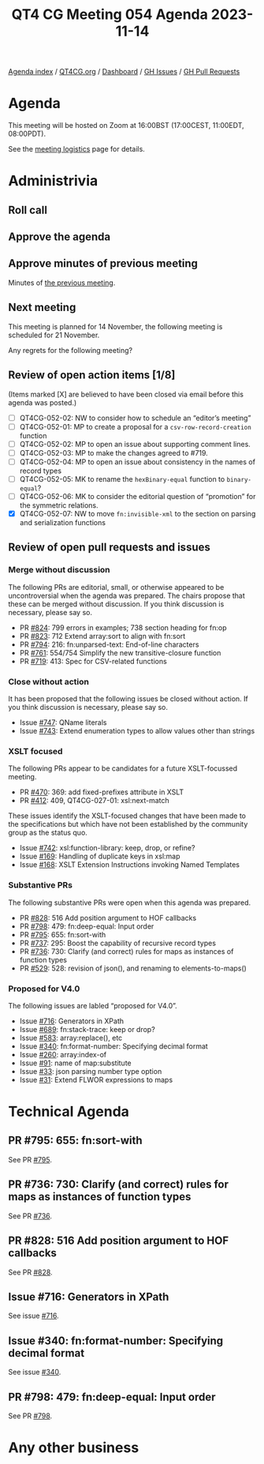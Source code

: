 :PROPERTIES:
:ID:       0B50010A-32D9-4B6C-9DF1-1B97ABD3C4F7
:END:
#+title: QT4 CG Meeting 054 Agenda 2023-11-14
#+author: Norm Tovey-Walsh
#+filetags: :qt4cg:
#+options: html-style:nil h:6 toc:nil
#+html_head: <link rel="stylesheet" type="text/css" href="/meeting/css/htmlize.css"/>
#+html_head: <link rel="stylesheet" type="text/css" href="../../../css/style.css"/>
#+html_head: <link rel="shortcut icon" href="/img/QT4-64.png" />
#+html_head: <link rel="apple-touch-icon" sizes="64x64" href="/img/QT4-64.png" type="image/png" />
#+html_head: <link rel="apple-touch-icon" sizes="76x76" href="/img/QT4-76.png" type="image/png" />
#+html_head: <link rel="apple-touch-icon" sizes="120x120" href="/img/QT4-120.png" type="image/png" />
#+html_head: <link rel="apple-touch-icon" sizes="152x152" href="/img/QT4-152.png" type="image/png" />
#+options: author:nil email:nil creator:nil timestamp:nil
#+startup: showall

[[../][Agenda index]] / [[https://qt4cg.org][QT4CG.org]] / [[https://qt4cg.org/dashboard][Dashboard]] / [[https://github.com/qt4cg/qtspecs/issues][GH Issues]] / [[https://github.com/qt4cg/qtspecs/pulls][GH Pull Requests]]

* Agenda
:PROPERTIES:
:unnumbered: t
:CUSTOM_ID: agenda
:END:

This meeting will be hosted on Zoom at 16:00BST (17:00CEST, 11:00EDT, 08:00PDT).

See the [[https://qt4cg.org/meeting/logistics.html][meeting logistics]] page for details.

* Administrivia
:PROPERTIES:
:CUSTOM_ID: administrivia
:END:

** Roll call
:PROPERTIES:
:CUSTOM_ID: roll-call
:END:

** Approve the agenda
:PROPERTIES:
:CUSTOM_ID: accept-agenda
:END:

** Approve minutes of previous meeting
:PROPERTIES:
:CUSTOM_ID: approve-minutes
:END:

Minutes of [[../../minutes/2023/11-07.html][the previous meeting]].

** Next meeting
:PROPERTIES:
:CUSTOM_ID: next-meeting
:END:

This meeting is planned for
14 November,
the following meeting is scheduled for
21 November.

Any regrets for the following meeting?

** Review of open action items [1/8]
:PROPERTIES:
:CUSTOM_ID: open-actions
:END:

(Items marked [X] are believed to have been closed via email before
this agenda was posted.)

+ [ ] QT4CG-052-02: NW to consider how to schedule an “editor’s meeting”
+ [ ] QT4CG-052-01: MP to create a proposal for a ~csv-row-record-creation~ function
+ [ ] QT4CG-052-02: MP to open an issue about supporting comment lines.
+ [ ] QT4CG-052-03: MP to make the changes agreed to #719.
+ [ ] QT4CG-052-04: MP to open an issue about consistency in the names of record types
+ [ ] QT4CG-052-05: MK to rename the ~hexBinary-equal~ function to ~binary-equal~?
+ [ ] QT4CG-052-06: MK to consider the editorial question of “promotion” for the symmetric relations.
+ [X] QT4CG-052-07: NW to move ~fn:invisible-xml~ to the section on parsing and serialization functions

** Review of open pull requests and issues
:PROPERTIES:
:CUSTOM_ID: open-pull-requests
:END:

*** Merge without discussion
:PROPERTIES:
:CUSTOM_ID: merge-without-discussion
:END:

The following PRs are editorial, small, or otherwise appeared to be
uncontroversial when the agenda was prepared. The chairs propose that
these can be merged without discussion. If you think discussion is
necessary, please say so.

+ PR [[https://qt4cg.org/dashboard/#pr-824][#824]]: 799 errors in examples; 738 section heading for fn:op
+ PR [[https://qt4cg.org/dashboard/#pr-823][#823]]: 712 Extend array:sort to align with fn:sort
+ PR [[https://qt4cg.org/dashboard/#pr-794][#794]]: 216: fn:unparsed-text: End-of-line characters
+ PR [[https://qt4cg.org/dashboard/#pr-761][#761]]: 554/754 Simplify the new transitive-closure function
+ PR [[https://qt4cg.org/dashboard/#pr-719][#719]]: 413: Spec for CSV-related functions

*** Close without action
:PROPERTIES:
:CUSTOM_ID: close-without-action
:END:

It has been proposed that the following issues be closed without action.
If you think discussion is necessary, please say so.

+ Issue [[https://github.com/qt4cg/qtspecs/issues/747][#747]]: QName literals
+ Issue [[https://github.com/qt4cg/qtspecs/issues/743][#743]]: Extend enumeration types to allow values other than strings

*** XSLT focused
:PROPERTIES:
:CUSTOM_ID: xslt-focused
:END:

The following PRs appear to be candidates for a future XSLT-focussed
meeting.

+ PR [[https://qt4cg.org/dashboard/#pr-470][#470]]: 369: add fixed-prefixes attribute in XSLT
+ PR [[https://qt4cg.org/dashboard/#pr-412][#412]]: 409, QT4CG-027-01: xsl:next-match

These issues identify the XSLT-focused changes that have been made to
the specifications but which have not been established by the
community group as the status quo.

+ Issue [[https://github.com/qt4cg/qtspecs/issues/742][#742]]: xsl:function-library: keep, drop, or refine?
+ Issue [[https://github.com/qt4cg/qtspecs/issues/169][#169]]: Handling of duplicate keys in xsl:map
+ Issue [[https://github.com/qt4cg/qtspecs/issues/168][#168]]: XSLT Extension Instructions invoking Named Templates

*** Substantive PRs
:PROPERTIES:
:CUSTOM_ID: substantive
:END:

The following substantive PRs were open when this agenda was prepared.

+ PR [[https://qt4cg.org/dashboard/#pr-828][#828]]: 516 Add position argument to HOF callbacks
+ PR [[https://qt4cg.org/dashboard/#pr-798][#798]]: 479: fn:deep-equal: Input order
+ PR [[https://qt4cg.org/dashboard/#pr-795][#795]]: 655: fn:sort-with
+ PR [[https://qt4cg.org/dashboard/#pr-737][#737]]: 295: Boost the capability of recursive record types
+ PR [[https://qt4cg.org/dashboard/#pr-736][#736]]: 730: Clarify (and correct) rules for maps as instances of function types
+ PR [[https://qt4cg.org/dashboard/#pr-529][#529]]: 528: revision of json(), and renaming to elements-to-maps()

*** Proposed for V4.0
:PROPERTIES:
:CUSTOM_ID: proposed-40
:END:

The following issues are labled “proposed for V4.0”.

+ Issue [[https://github.com/qt4cg/qtspecs/issues/716][#716]]: Generators in XPath
+ Issue [[https://github.com/qt4cg/qtspecs/issues/689][#689]]: fn:stack-trace: keep or drop?
+ Issue [[https://github.com/qt4cg/qtspecs/issues/583][#583]]: array:replace(), etc
+ Issue [[https://github.com/qt4cg/qtspecs/issues/340][#340]]: fn:format-number: Specifying decimal format
+ Issue [[https://github.com/qt4cg/qtspecs/issues/260][#260]]: array:index-of
+ Issue [[https://github.com/qt4cg/qtspecs/issues/91][#91]]: name of map:substitute
+ Issue [[https://github.com/qt4cg/qtspecs/issues/33][#33]]: json parsing number type option
+ Issue [[https://github.com/qt4cg/qtspecs/issues/31][#31]]: Extend FLWOR expressions to maps

* Technical Agenda
:PROPERTIES:
:CUSTOM_ID: technical-agenda
:END:

** PR #795: 655: fn:sort-with
:PROPERTIES:
:CUSTOM_ID: pr-795
:END:
See PR [[https://qt4cg.org/dashboard/#pr-795][#795]].
** PR #736: 730: Clarify (and correct) rules for maps as instances of function types
:PROPERTIES:
:CUSTOM_ID: pr-736
:END:
See PR [[https://qt4cg.org/dashboard/#pr-736][#736]].
** PR #828: 516 Add position argument to HOF callbacks
:PROPERTIES:
:CUSTOM_ID: pr-828
:END:
See PR [[https://qt4cg.org/dashboard/#pr-828][#828]].
** Issue #716: Generators in XPath
:PROPERTIES:
:CUSTOM_ID: iss-716
:END:
See issue [[https://github.com/qt4cg/qtspecs/issues/716][#716]].
** Issue #340: fn:format-number: Specifying decimal format
:PROPERTIES:
:CUSTOM_ID: iss-340
:END:
See issue [[https://github.com/qt4cg/qtspecs/issues/340][#340]].
** PR #798: 479: fn:deep-equal: Input order
:PROPERTIES:
:CUSTOM_ID: pr-798
:END:
See PR [[https://qt4cg.org/dashboard/#pr-798][#798]].

* Any other business
:PROPERTIES:
:CUSTOM_ID: any-other-business
:END:


